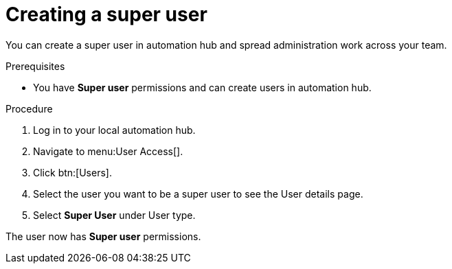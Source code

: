 // Module included in the following assemblies:
// obtaining-token/master.adoc
[id="proc-create-super-users"]

= Creating a super user

You can create a super user in automation hub and spread administration work across your team. 

.Prerequisites

* You have *Super user* permissions and can create users in automation hub.  

.Procedure
. Log in to your local automation hub.
. Navigate to menu:User Access[].
. Click btn:[Users].
. Select the user you want to be a super user to see the User details page.
. Select *Super User* under User type.

The user now has *Super user* permissions.
